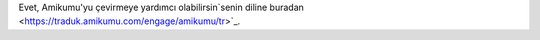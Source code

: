 Evet, Amikumu'yu çevirmeye yardımcı olabilirsin`senin diline buradan <https://traduk.amikumu.com/engage/amikumu/tr>`_.
